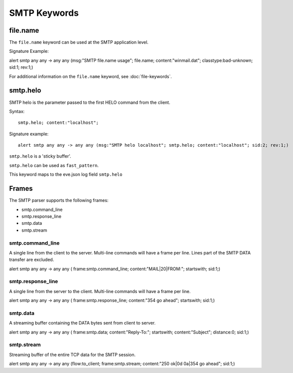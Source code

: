 SMTP Keywords
=============

.. role:: example-rule-options

file.name
---------

The ``file.name`` keyword can be used at the SMTP application level. 

Signature Example:

.. container:: example-rule

  alert smtp any any -> any any (msg:"SMTP file.name usage"; \
  :example-rule-options:`file.name; content:"winmail.dat";` \
  classtype:bad-unknown; sid:1; rev:1;)

For additional information on the ``file.name`` keyword, see :doc:`file-keywords`.


smtp.helo
---------

SMTP helo is the parameter passed to the first HELO command from the client.

Syntax::

 smtp.helo; content:"localhost";

Signature example::

 alert smtp any any -> any any (msg:"SMTP helo localhost"; smtp.helo; content:"localhost"; sid:2; rev:1;)

``smtp.helo`` is a 'sticky buffer'.

``smtp.helo`` can be used as ``fast_pattern``.

This keyword maps to the eve.json log field ``smtp.helo``


Frames
------

The SMTP parser supports the following frames:

* smtp.command_line
* smtp.response_line
* smtp.data
* smtp.stream

smtp.command_line
~~~~~~~~~~~~~~~~~

A single line from the client to the server. Multi-line commands will have a frame per
line. Lines part of the SMTP DATA transfer are excluded.

.. container:: example-rule

  alert smtp any any -> any any ( \
  :example-rule-options:`frame:smtp.command_line; content:"MAIL|20|FROM:"; startswith;` \
  sid:1;)

smtp.response_line
~~~~~~~~~~~~~~~~~~

A single line from the server to the client. Multi-line commands will have a frame per line.

.. container:: example-rule

  alert smtp any any -> any any ( \
  :example-rule-options:`frame:smtp.response_line; content:"354 go ahead"; startswith;` \
  sid:1;)

smtp.data
~~~~~~~~~

A streaming buffer containing the DATA bytes sent from client to server.

.. container:: example-rule

  alert smtp any any -> any any ( \
  :example-rule-options:`frame:smtp.data; content:"Reply-To:"; startswith; content:"Subject"; distance:0;` \
  sid:1;)

smtp.stream
~~~~~~~~~~~

Streaming buffer of the entire TCP data for the SMTP session.

.. container:: example-rule

  alert smtp any any -> any any (flow:to_client; \
  :example-rule-options:`frame:smtp.stream; content:"250 ok|0d 0a|354 go ahead";` \
  sid:1;)
